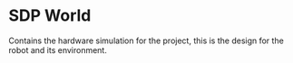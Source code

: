* SDP World
Contains the hardware simulation for the project, this is the design for the robot and its environment.

